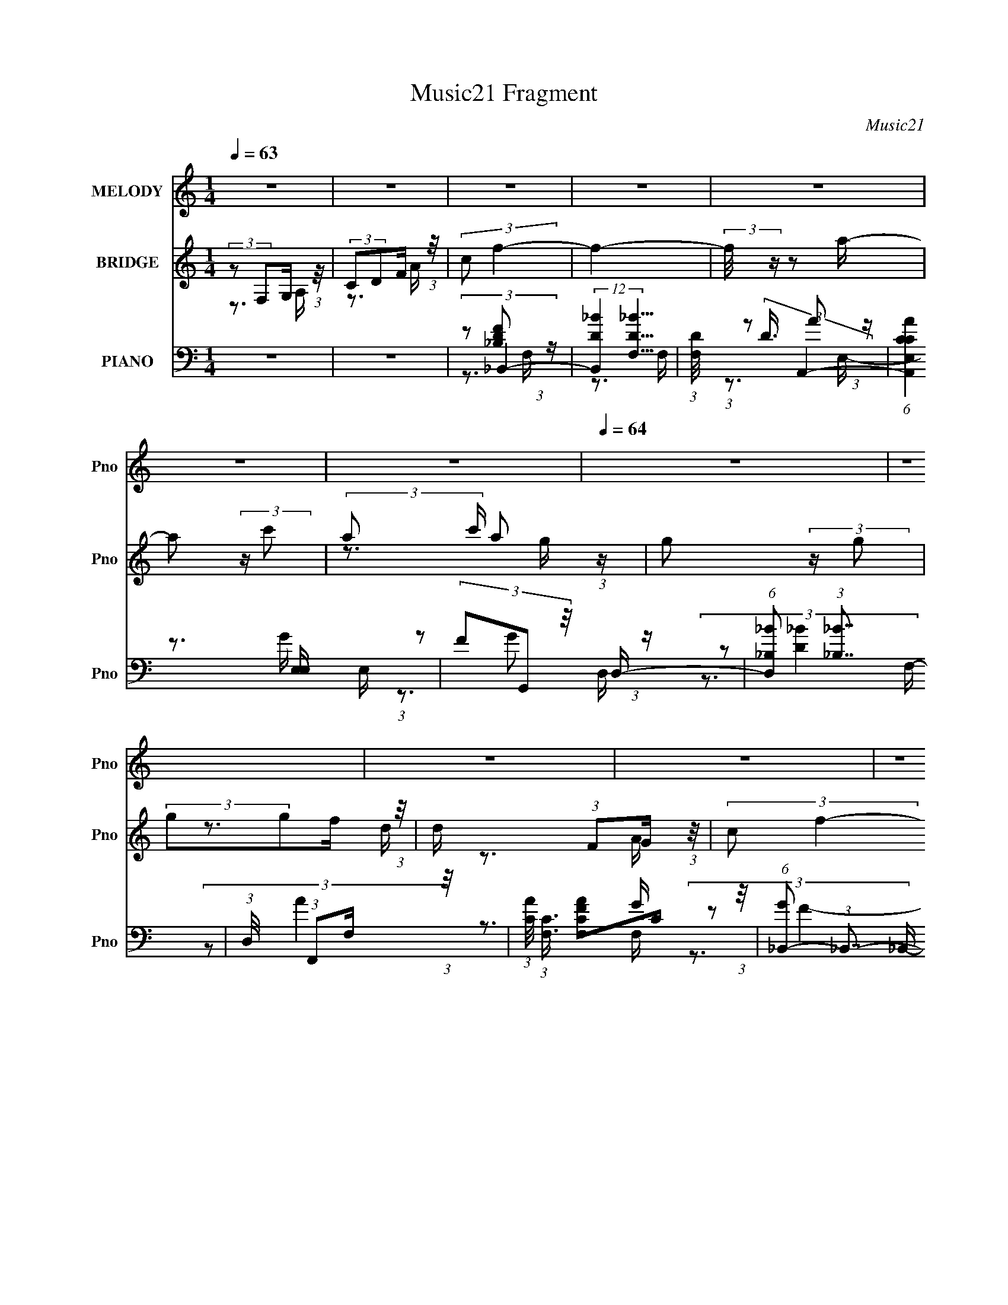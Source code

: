 X:1
T:Music21 Fragment
C:Music21
%%score 1 ( 2 3 ) ( 4 5 6 7 )
L:1/16
Q:1/4=63
M:1/4
I:linebreak $
K:none
V:1 treble nm="MELODY" snm="Pno"
V:2 treble nm="BRIDGE" snm="Pno"
V:3 treble 
V:4 bass nm="PIANO" snm="Pno"
V:5 bass 
V:6 bass 
V:7 bass 
L:1/4
V:1
 z4 | z4 | z4 | z4 | z4 | z4 | z4 |[Q:1/4=64] z4 | z4 | z4 | z4 | z4 | z4 | z4 | z4 | z4 | z4 | %17
 z4 | z4 |[Q:1/4=63] z4 | z4 | (3:2:2z2 C2 D F | (3:2:1G2 G2 A- |[Q:1/4=63] A4- | A z3 | %25
 (3:2:2C2 A2 G G | (3:2:1A2 G2 F- | F4- | (3:2:2F/ z z3 | (3:2:2z2 F2 G A | (3:2:1c2 d2 d | d4- | %32
 d z3 | (3:2:2d2 c2 _B A | (3:2:2_B2 A4- | A4- | (3:2:2A/ z z3 | (3:2:1z2 A2 c- | %38
 (3:2:2c/ z (3:2:2z/ d2 (3:2:1z/ d | d4- | d2 z2 | (3z2 d2 z/ d | (3:2:2A2 c4- | %43
 (3:2:2c/ z (3:2:1z/ c2 d | A4- | A z3 | z3 F- | (3:2:2F/ z (3:2:1z/ F2 D | (3D2 z2 F2- | F4 | %50
 (3:2:2D2 G4- | G4- | (6:5:2G4 z | (3:2:2z2 C2 D F | (3:2:1G2 G2 A- | A4- | A z3 | %57
 (3:2:2C2 A2 G G | (3:2:1A2 G2 F- | F4- | (3:2:2F/ z z3 | (3:2:2z2 F2 G A | (3:2:1c2 d2 d | d4- | %64
 d z3 | (3:2:2d2 c2 _B A | (3:2:2_B2 A4- | A4- | (3:2:2A/ z z3 | (3:2:1z2 A2 c- | %70
 (3:2:2c/ z (3:2:2z/ d2 (3:2:1z/ d | d4- | d2 z2 | (3z2 d2 z/ d | (3:2:2A2 c4- | %75
 (3:2:2c/ z (3:2:1z/ c2 d | A4- | A z3 | z3 F- | (3:2:2F/ z (3:2:1z/ F2 D | (3A2 z2 G2- | %81
 (12:11:1G4 A- | A (3:2:2z/ F-F2- | F4- | (6:5:2F4 z | z4 | z3 _B- | %87
 (3:2:2B/ z (3:2:2z/ _B2 (3:2:1z/ c | A4- | A4 | z3 G- | (3:2:2G/ z (3:2:2z/ G2 (3:2:1z/ F | F4- | %93
 F z2 F | (3E2D2 z/ D | (3C2D2 z/ D | (3:2:2F2 E2 E E | E2 z D | (3:2:2E2 F2 F F | %99
 (3:2:2F2 z2 F F | (3A2G2 z/ G | (3:2:1G2 G2 F | c4- | c4- | c4 | (3z2 d2e2- | (3:2:2e4 z/ f- | %107
 f2 z A- | (3:2:2A/ z (3:2:1z/ c2 d | c2 z A | (3G2F2 z/ F- | (3:2:2F/ z (3:2:2z/ F2 (3:2:1z/ A- | %112
 A (3:2:2z/ G- (3:2:1G2 A | (3:2:2G2 z4 | (3z2 d2d2 | (3c2c2A2 | (3G2A2c2- | (6:5:1c2 z A G | %118
 (3F2G2 z/ G | (3:2:1F2 G2 F | (3F2c2 z/ c- | (3:2:2c/ z (3:2:2z/ c2 d e- |[Q:1/4=64] e z2 f- | %123
 f2 z A- | (3:2:2A/ z (3:2:2z/ c2 (3:2:1z/ d | c2 z A | (3:2:1G2 F2 F | F3 z | (3F2c2 z/ d | c4 | %130
 (3:2:2z2 A2 G F- | F2 z G | (3F2G2 z/ A |[Q:1/4=63] (3C2 z2 G2- | (3:2:2G4 z/ G- | G2 z F- | %136
 (3:2:2F/ z (3:2:2z/ F4- | F4- | F4- | (3:2:2F/ z z3 | z4 | z4 | z4 | z4 | z4 | z4 | z4 | z4 | z4 | %149
 z4 | z4 | z4 | z4 | z4 | z4 | z4 | z4 | z4 | z4 | z4 | z4 | (3:2:2z2 C2 D F | (3:2:1G2 G2 A- | %163
 A4- | A z3 | (3:2:2C2 A2 G G | (3:2:1A2 G2 F- | F4- | (3:2:2F/ z z3 | (3:2:2z2 F2 G A | %170
 (3:2:1c2 d2 d | d4- | d z3 | (3:2:2d2 c2 _B A | (3:2:2_B2 A4- | A4- | (3:2:2A/ z z3 | %177
 (3:2:1z2 A2 c- | (3:2:2c/ z (3:2:2z/ d2 (3:2:1z/ d | d4- | d2 z2 | (3z2 d2 z/ d | (3:2:2A2 c4- | %183
 (3:2:2c/ z (3:2:1z/ c2 d | A4- | A z3 | z3 F- | (3:2:2F/ z (3:2:1z/ F2 D | (3A2 z2 G2- | %189
 (12:11:1G4 A- | A (3:2:2z/ F-F2- | F4- | (6:5:2F4 z | z3[Q:1/4=64] z | z3 _B- | %195
 (3:2:2B/ z (3:2:2z/ _B2 (3:2:1z/ c | A4- | A4 | z3 G- | (3:2:2G/ z (3:2:2z/ G2 (3:2:1z/ F | %200
[Q:1/4=64] F4- | F z2 F | (3E2D2 z/ D | (3C2D2 z/ D | (3:2:2F2 E2 E E | E2 z D | (3:2:2E2 F2 F F | %207
 (3:2:2F2 z2 F F | (3A2G2 z/ G | (3:2:1G2 G2 F | c4- | c4- | c4 | (3z2 d2e2- | (3:2:2e4 z/ f- | %215
 f2 z A- | (3:2:2A/ z (3:2:1z/ c2 d | c2 z A | (3G2F2 z/ F- | (3:2:2F/ z (3:2:2z/ F2 (3:2:1z/ A- | %220
 A (3:2:2z/ G- (3:2:1G2 A | (3:2:2G2[Q:1/4=64] z4 | (3z2 d2d2 | (3c2c2A2 | (3G2A2c2- | %225
 (6:5:1c2 z A G | (3F2G2 z/ G | (3:2:1F2 G2 F | (3F2c2 z/ c- | (3:2:2c/ z (3:2:2z/ c2 d e- | %230
 e z2 f- | f2 z A- | (3:2:2A/ z (3:2:2z/ c2 (3:2:1z/ d | c2 z A | (3:2:1G2 F2 F | F3 z | %236
 (3F2c2 z/ d | c4 | (3:2:2z2 A2 G F- | F2 z G | (3F2G2 z/ A | (3C2 z2 G2- | (3:2:2G4 z/ G- | %243
 G2 z F- | (3:2:2F/ z (3:2:2z/ F4- | F4- | F4- | (3:2:2F/ z z3 |] %248
V:2
 (3:2:2z2 F,2G, (3:2:1z/ | (3:2:2C2D2F (3:2:1z/ | (3:2:2c2 f4- | f4- | (3:2:2f/ z z2 a- | %5
 a2 (3:2:2z c'2- | (3:2:2a2 c' a2 (3:2:1z |[Q:1/4=64] g2 (3:2:2z g2 | (3:2:2g2g2f (3:2:1z/ | %9
 d x/3 (3:2:1F2G (3:2:1z/ | (3:2:2c2 f4- | (3:2:1f4 c (3:2:1z/ | (3:2:2c2f2_b (3:2:1z/ | %13
 (3:2:2g2f2g (3:2:1z/ | (3d'2f'2 z/ f' | f'2 z2 | z3 d'- | d'2 z d' | (3:2:1f'2d'2 (3:2:1z | %19
[Q:1/4=63] c'4- | c'4- | c'2 z2 | z4 |[Q:1/4=63] z4 | z4 | z4 | z4 | z4 | z4 | z4 | z4 | z4 | z4 | %33
 z4 | z3 f- | f2 z f- | f (3:2:4z/ d-d2 z | (6:5:1[cA]2 A5/3 (3:2:1z | (6:5:2G2 F4- | (3:2:2F4 z2 | %40
 z4 | z4 | z4 | z4 | z3 a- | a2>g2 | (3:2:2f2 d4- | d4- | (3:2:2d2 z4 | z3 d- | %50
 (3:2:2d/ z (3:2:2z/ c4- | (3C2 c/ D2 F (3:2:1z/ | (3:2:2c2 _B4 | (3:2:1z4 A (3:2:1z/ | %54
 (3:2:1F2G2 (3:2:1z | [AG]3 G2/3 (3:2:1z/ | (3:2:1A2_B2 (3:2:1z | A4- | (3:2:2A/ z z3 | %59
 (3:2:2z2 d2c (3:2:1z/ | (3:2:2c2 A4 | G (3:2:2z/ F-F2- | (3:2:2F/ z z3 | (3:2:1z2 d2 (3:2:1z | %64
 (3:2:1c/ x (3:2:1A2G (3:2:1z/ | F3 z | z3 A- | (3:2:4A/ z z/ c2A (3:2:1z/ | (3:2:2F2 C4- | %69
 (3:2:2C2 z4 | z4 | z3 f- | (3:2:2f/ z (3:2:2z/ [_Bf]4- | [Bf]4- | (3:2:2[Bf]/ z (3:2:2z/ [Gc]4- | %75
 (3:2:2[Gc]2 [G_B]4- | (3:2:2[GB]/ z (3:2:2z/ [FA]4- | [FA]4- | (3:2:2[FA]/ z z3 | z4 | %80
 (3:2:2z2 [CE]4- | [CE]4 | z3 C- | (3:2:4C/ z z/ C2D (3:2:1z/ | (3A2d2c2- | (3:2:2c2A2G (3:2:1z/ | %86
 (3:2:2G2 F4- | (6:5:2F4 z | (3:2:2z2 [Ac]4 | (3A2c2A2 | (3F2 G/ G4- | (3:2:2G2 z4 | z3 A | %93
 (3:2:2G2 F4- | (3E2 F/ D4- | (12:7:2D4 z2 | (3:2:2z2 [CE]4- | [CE]4- | %98
 (3:2:2[CE]/ z (3:2:2z/ [F_B]4- | (6:5:2[FB]4 z | (3:2:2z2 [Gc]4- | (3:2:2[Gc]4 z2 | z4 | %103
 (3:2:1z4 c (3:2:1z/ | (3:2:1c2d2 (3:2:1z | c4 | z3 [FA]- | [FA]4- | %108
 (3:2:2[FA]/ z (3:2:2z/ [Ad]4- | (3:2:1[Ad]2c2 (3:2:1z | (3:2:2G2 F4- | (6:5:1F4 D- | %112
 D (3:2:2z/ C-C2- | (6:5:2C4 z | (3:2:2z2 [F_B]4- | [FB]4- | (3:2:2[FB]/ z (3:2:2z/ [Ac]4- | %117
 (6:5:2[Ac]4 z | (3:2:2z2 G4- | (6:5:1G4 F- | F (3:2:2z/ [Gc]-[Gc]2- | %121
 (3:2:4[Gc]/ z z/ c2d (3:2:1z/ |[Q:1/4=64] e z2 [cf]- | [cf]4- | (3:2:2[cf]/ z (3:2:2z/ [Ad]4- | %125
 (3:2:2[Ad]2 f4- | (3:2:2f2 [_Bd]4- | [Bd]4- | (3:2:2[Bd]/ z (3:2:2z/ [Gc]4- | [Gc]4- | %130
 (3:2:2[Gc]/ z (3:2:2z/ [F_B]4- | (6:5:1[FB]4 c- | (6:5:2c2 A4- |[Q:1/4=63] (3:2:1A2 (3:2:1c4- | %134
 (3:2:1c2 A (3:2:1[G_B]4- | (12:7:2[GB]4 z2 | (3:2:2z2 [FA]4- | [FA]4- | %138
 (3:2:4[FA]/ z z/ C2D (3:2:1z/ | (3:2:2G2A2c (3:2:1z/ | (3:2:2f2g2a (3:2:1z/ | (3d'2f'2[g'a']2 | %142
 (3:2:2[g'f']2 f'4- | f'4- | f'4- | (3:2:2f'2 z2 c' | (3:2:2d'2 _e'4- | %147
 (3:2:4e'/ z z/ _e'2d' (3:2:1z/ | (3:2:2_b2 c'4- | (3:2:2c'2_b2c' (3:2:1z/ | (3:2:1g2f2 (3:2:1z | %151
 (3:2:2d2c2d (3:2:1z/ | c x/3 (3:2:1g2a (3:2:1z/ | (3:2:2d'2c'2a (3:2:1z/ | (3:2:2f2 f'4- | %155
 (3:2:2f'4 z/ f' | (3:2:2f'2 f'4- | (3:2:2f'/ z (3:2:2z/ d'2(3:2:1c'2- | (3_b2 c' c'4- | %159
 (3:2:2c'2 c'/ d'2 (3:2:1z | g4- | g4- | g x/3 G2 (3:2:1z | [AG]3 G2/3 (3:2:1z/ | %164
 (3:2:1A2_B2 (3:2:1z | A4- | (3:2:2A/ z z3 | (3:2:2z2 d2c (3:2:1z/ | (3:2:2c2 A4 | %169
 G (3:2:2z/ F-F2- | (3:2:2F/ z z3 | (3:2:1z2 d2 (3:2:1z | (3:2:1c/ x (3:2:1A2G (3:2:1z/ | F3 z | %174
 z3 A- | (3:2:4A/ z z/ c2A (3:2:1z/ | (3:2:2F2 C4- | (3:2:2C2 z4 | z4 | z3 f- | %180
 (3:2:2f/ z (3:2:2z/ [_Bf]4- | [Bf]4- | (3:2:2[Bf]/ z (3:2:2z/ [Gc]4- | (3:2:2[Gc]2 [G_B]4- | %184
 (3:2:2[GB]/ z (3:2:2z/ [FA]4- | [FA]4- | (3:2:2[FA]/ z z3 | z4 | (3:2:2z2 [CE]4- | [CE]4 | z3 C- | %191
 (3:2:4C/ z z/ C2D (3:2:1z/ | (3A2d2c2- |[Q:1/4=64] (3:2:2c2A2G (3:2:1z/ | (3:2:2G2 F4- | %195
 (6:5:2F4 z | (3:2:2z2 [Ac]4 | (3A2c2A2 | (3F2 G/ G4- | (3:2:2G2 z4 |[Q:1/4=64] z3 A | %201
 (3:2:2G2 F4- | (3E2 F/ D4- | (12:7:2D4 z2 | (3:2:2z2 [CE]4- | [CE]4- | %206
 (3:2:2[CE]/ z (3:2:2z/ [F_B]4- | (6:5:2[FB]4 z | (3:2:2z2 [Gc]4- | (3:2:2[Gc]4 z2 | z4 | %211
 (3:2:1z4 c (3:2:1z/ | (3:2:1c2d2 (3:2:1z | c4 | z3 [FA]- | [FA]4- | %216
 (3:2:2[FA]/ z (3:2:2z/ [Ad]4- | (3:2:1[Ad]2c2 (3:2:1z | (3:2:2G2 F4- | (6:5:1F4 D- | %220
 D (3:2:2z/ C-C2- | (6:5:2C4[Q:1/4=64] z | (3:2:2z2 [F_B]4- | [FB]4- | %224
 (3:2:2[FB]/ z (3:2:2z/ [Ac]4- | (6:5:2[Ac]4 z | (3:2:2z2 G4- | (6:5:1G4 F- | %228
 F (3:2:2z/ [Gc]-[Gc]2- | (3:2:4[Gc]/ z z/ c2d (3:2:1z/ | e z2 [cf]- | [cf]4- | %232
 (3:2:2[cf]/ z (3:2:2z/ [Ad]4- | (3:2:2[Ad]2 f4- | (3:2:2f2 [_Bd]4- | [Bd]4- | %236
 (3:2:2[Bd]/ z (3:2:2z/ [Gc]4- | [Gc]4- | (3:2:2[Gc]/ z (3:2:2z/ [F_B]4- | (6:5:1[FB]4 c- | %240
 (6:5:2c2 A4- | (3:2:1A2 (3:2:1c4- | (3:2:1c2 A (3:2:1[G_B]4- | (12:7:2[GB]4 z2 | (3:2:2z2 [FA]4- | %245
 [FA]4- | (3:2:2[FA]/ z z3 | z4 | (3:2:2z2 F,2G, (3:2:1z/ | (3:2:2C2D2F (3:2:1z/ | (3:2:2c2 f4- | %251
 f4- | (3:2:2f/ z (3:2:2z/ F4- | (6:5:2F4 z | z3 D | (3:2:2F4 [DC]2 | A4- | A z3 | z4 | %259
 G(3F2 z/ A2 | (3:2:1[Ac]2c2 (3:2:1z | (3:2:2d/ z z3 | (3z2 f2d2- | (3:2:2d z2 (3:2:2z f2 | %264
 z f2[df]- | [df]2 z2 | (3:2:2z2 a4- | (3:2:2a/ z (3:2:2z/ a2 (3:2:1z/ a | (3:2:1a2a2 (3:2:1z | %269
 z a3- | a2 z2 |] %271
V:3
 z3 A, | z3 A | x4 | x4 | x4 | x4 | z3 g- x2/3 | x4 | z3 d- | z3 A | x4 | z3 d | z3 a | z3 c' | %14
 x4 | x4 | x4 | x4 | z3 c' | x4 | x4 | x4 | x4 | x4 | x4 | x4 | x4 | x4 | x4 | x4 | x4 | x4 | x4 | %33
 x4 | x4 | x4 | z3 c- | z3 G- | x13/3 | x4 | x4 | x4 | x4 | x4 | x4 | x4 | x4 | x4 | x4 | x4 | x4 | %51
 z3 A x/3 | x4 | z3 G | z3 A- | z3 _B | z3 A- | x4 | x4 | z3 d | z3 G- | x4 | x4 | z3 c- | z3 F- | %65
 x4 | x4 | z3 G | x4 | x4 | x4 | x4 | x4 | x4 | x4 | x4 | x4 | x4 | x4 | x4 | x4 | x4 | x4 | z3 F | %84
 x4 | z3 F | x4 | x4 | x4 | z3 G- | x13/3 | x4 | x4 | x4 | x13/3 | x4 | x4 | x4 | x4 | x4 | x4 | %101
 x4 | x4 | z3 d | z3 c- | x4 | x4 | x4 | x4 | z3 A | x4 | x13/3 | x4 | x4 | x4 | x4 | x4 | x4 | %118
 x4 | x13/3 | x4 | z3 e- | x4 | x4 | x4 | x4 | x4 | x4 | x4 | x4 | x4 | x13/3 | x13/3 | z3 A- | %134
 x5 | x4 | x4 | x4 | z3 F | z3 d | z3 c' | x4 | x4 | x4 | x4 | x4 | x4 | z3 c' | x4 | z3 a | z3 c | %151
 z3 c- | z3 c' | z3 g | x4 | x4 | x4 | x4 | x14/3 | z3 g- x/3 | x4 | x4 | z3 A- | z3 _B | z3 A- | %165
 x4 | x4 | z3 d | z3 G- | x4 | x4 | z3 c- | z3 F- | x4 | x4 | z3 G | x4 | x4 | x4 | x4 | x4 | x4 | %182
 x4 | x4 | x4 | x4 | x4 | x4 | x4 | x4 | x4 | z3 F | x4 | z3 F | x4 | x4 | x4 | z3 G- | x13/3 | %199
 x4 | x4 | x4 | x13/3 | x4 | x4 | x4 | x4 | x4 | x4 | x4 | x4 | z3 d | z3 c- | x4 | x4 | x4 | x4 | %217
 z3 A | x4 | x13/3 | x4 | x4 | x4 | x4 | x4 | x4 | x4 | x13/3 | x4 | z3 e- | x4 | x4 | x4 | x4 | %234
 x4 | x4 | x4 | x4 | x4 | x13/3 | x13/3 | z3 A- | x5 | x4 | x4 | x4 | x4 | x4 | z3 A, | z3 A | x4 | %251
 x4 | x4 | x4 | x4 | x4 | x4 | x4 | x4 | x4 | z3 d- | x4 | x4 | x4 | x4 | x4 | x4 | x4 | x4 | x4 | %270
 x4 |] %271
V:4
 z4 | z4 | (3:2:2z2 _B,,4- | (12:7:2[B,,D_B]4 [D_BF,]5/2 | (3:2:1[F,D]/ (3:2:2D3/2 A,,4- | %5
 (6:5:1[A,,CCAE,]4[E,E,]/3 E,2/3 | (3F2G,,2 z/ D,- |[Q:1/4=64] (6:5:1[D,_B,_B]2 (3:2:1[_B,_B]7/2 | %8
 (3:2:1D,/ x (3:2:1F,,2F, (3:2:1z/ | (3:2:1[AC]/ (3:2:1[CF,]3/2 [F,FAC]2C/3 (3:2:1z/ | %10
 (6:5:1[G_B,,-]2 (3:2:1_B,,7/2- | (12:7:1[B,,_B,DF]4 [_B,DFFF,] (6:5:1F,6/5 | %12
 (3:2:1B,,/ x (3:2:1A,,4- | (3:2:2[A,,A,]4 [E,E,]2 | (3F2G,,2 z/ D,- | %15
 (6:5:1[D,_B,]2 (3:2:2_B,3/2 z/ D,- | (3:2:2D,/ [DG]/ x2/3 (3:2:1G,,4- | (3:2:2[G,,D_B]4 [D,D,]2 | %18
 (3:2:1[DG]/ x (3:2:1C,4- |[Q:1/4=63] [C,CEG,]4 (6:5:2G,2 G/ | (3E2 C/ [C,CEG]4- | [C,CEG]4- | %22
 (3:2:1[C,CEG]/ x (3:2:1F,,4- |[Q:1/4=63] F,,4- (3:2:2[F,A,]/ C,2 (3:2:1[A,C]2 C,- | %24
 (6:5:1[F,,A,C,-A,-]8 C,2 | (3:2:1[C,A,]/ x (3:2:1[A,CF]2C, (3:2:1z/ | (3:2:1A,/ x (3:2:1D,4- | %27
 (24:19:2[D,A,A,-]8 A,/ (3:2:1D/ | (3:2:1A,/ x [A,F]2 (3:2:1z | %29
 (6:5:1[D,A,A,F]2(3:2:1[A,F]3/2D, (3:2:1z/ | (6:5:1[C_B,,-]2 (3:2:1_B,,7/2- | %31
 (24:13:2[B,,_B,DF]8 F,2 | [F,_B,_B,,-]6 | (12:7:2B,,4 [_B,DF]2 (3:2:2z/ _B,,- (3:2:1B,,/- | %34
 (3:2:1B,,/ x (3:2:1F,,4- | (3[F,,A,F]4 [A,FC,]2 C,2/5 | [F,,A,F]6 | C, x/3 (3:2:1A,2C, (3:2:1z/ | %38
 (3:2:1F,,/ x (3:2:1_B,,4- | B,,4- (3:2:2[B,D]/ F,2 (3:2:1[_B,DF]2 F,- | %40
 (3:2:2[B,,_B,]2 [F,_B,,-]2 (3:2:1_B,,3/2- | (12:7:1[B,,_B,DF]4 [_B,DFB,] (3:2:1B,/ (6:5:1F,2 | %42
 B,, x/3 (3:2:1[F,,CF]4- | (3:2:2[F,,CF]2 [A,C,G,CE]/ [C,G,CE]5/3 (3:2:1z | %44
 (3:2:1G,/ x (3:2:1D,4- | (3:2:2[D,A,F]4 [A,E]/E2/3 (3:2:1z/ | (3:2:1D/ x (3:2:1G,,4- | %47
 G,,4- D,2 [G,D] | G,,4- (3:2:1[G,_B,]2 D,- | (6:5:1[G,,G,DD,]4[D,D,]/3 (6:5:1D,8/5 | %50
 (3:2:1G,/ x (3:2:1C,4- | (24:13:2[C,G,G,-]8 G,/ | (3:2:1G,/ x (3:2:1C,4- | (3:2:2[C,G,ED]8 G,/ | %54
 C x/3 (3:2:1F,,4- | F,,4- (3:2:2[F,A,]/ C,2 (3:2:1[A,C]2 C,- | (6:5:1[F,,A,C,-A,-]8 C,2 | %57
 (3:2:1[C,A,]/ x (3:2:1[A,CF]2C, (3:2:1z/ | (3:2:1A,/ x (3:2:1D,4- | %59
 (24:19:2[D,A,A,-]8 A,/ (3:2:1D/ | (3:2:1A,/ x [A,F]2 (3:2:1z | %61
 (6:5:1[D,A,A,F]2(3:2:1[A,F]3/2D, (3:2:1z/ | (6:5:1[C_B,,-]2 (3:2:1_B,,7/2- | %63
 (24:13:2[B,,_B,DF]8 F,2 | [F,_B,_B,,-]6 | (12:7:2B,,4 [_B,DF]2 (3:2:2z/ _B,,- (3:2:1B,,/- | %66
 (3:2:1B,,/ x (3:2:1F,,4- | (3[F,,A,F]4 [A,FC,]2 C,2/5 | [F,,A,F]6 | C, x/3 (3:2:1A,2C, (3:2:1z/ | %70
 (3:2:1F,,/ x (3:2:1_B,,4- | B,,4- (3:2:2[B,D]/ F,2 (3:2:1[_B,DF]2 F,- | %72
 (3:2:2[B,,_B,]2 [F,_B,,-]2 (3:2:1_B,,3/2- | (12:7:1[B,,_B,DF]4 [_B,DFB,] (3:2:1B,/ (6:5:1F,2 | %74
 B,, x/3 (3:2:1[F,,CF]4- | (3:2:2[F,,CF]2 [A,C,G,CE]/ [C,G,CE]5/3 (3:2:1z | %76
 (3:2:1G,/ x (3:2:1D,4- | (3:2:2[D,A,F]4 [A,E]/E2/3 (3:2:1z/ | (3:2:1D/ x (3:2:1G,,4- | %79
 (24:13:2[G,,G,_B,]8 [G,B,D]/ (6:5:1D,2 | (3:2:2[FG,]2 [D,C,-]/ (3:2:1C,7/2- | %81
 (12:7:1C,4 E,2 (3:2:2[G,E]2 z/ [G,C]- | (3:2:1[G,C]/ x (3:2:1F,,4- | %83
 (24:13:2[F,,A,CG]8 [A,CG]/ (6:5:1C,2 | (3:2:2A,2 F,,4- | (3:2:1[F,,A,A,CC,-]8 C, | %86
 (3:2:1[C,A,CF]2 (3:2:1_B,,4- | (3:2:2B,,/ F,/ x2/3 (3:2:2_B,,2 z/ B,,- | %88
 (3:2:1B,,/ x [A,,A,C]2 (3:2:1z | (3:2:1E,/ x (3:2:1[A,,CE]4- | %90
 (3:2:2[A,,CE]/ A,/ x2/3 (3:2:1G,,4- | (12:7:1[G,,G,_B,D]4 [G,_B,DD,] D, | %92
 (3:2:1G,,/ x (3:2:1F,,4- | (3:2:1[F,,C,F,A,CF]4 [C,F,A,CFF,C]2/3 (3:2:1z | E x/3 (3:2:1D,4- | %95
 (3:2:2[D,A,A,-]8 A,/ | A, (3:2:1[DF]/ (3:2:1A,,4- | %97
 (12:7:1[A,,A,C]4 (3:2:1[A,CE,]/ [E,A,,-A,-]5/3 | (3:2:1[A,,A,]/ x (3:2:1_B,,4- | %99
 (3:2:1[B,,F,_B,DF]4 [F,_B,DFDF]2/3 (3:2:1z | (3:2:1[B,,B,DF]/ x (3:2:1C,4- | %101
 (24:13:2[C,G,EC]8 [G,CE]/ | (3C2[C,G,C]2 z/ [C,G,CE]- | (3:2:4[C,G,CE]/ z z/ C,4- | %104
 (3:2:4[C,E]/ [EG,]3/2[C,G,C]2[G,C]2- | (3:2:1[G,CG,] (3:2:1[G,C,-] [C,-G,G,-]10/3 C, | %106
 G, (3[CE]2 [F,,A,CF]2 z/ [F,,A,CF]- | [F,,A,CF]2>[A,E]2- | (3:2:1[A,E]/ x (3:2:1D,4- | %109
 (3:2:2[D,A,]4 A,/ A,- | (3:2:1A,/ x (3:2:1_B,,4- | (12:7:2[B,,_B,-F-]4 [_B,-F-B,DF,]5/2 F,5/3 | %112
 (3[B,F]/ [DF]/ B,,/ x/3 (3:2:1C,4- | (3:2:2C,2 [G,G,CE]/ (3:2:1[G,CE]3/2C, (3:2:1z/ | %114
 (3:2:2[C^C]2 _B,,4- | (3:2:4B,,2 [B,D]/ F,2 [_B,D_B]2 (3:2:2z/ _B,,- (3:2:1B,,/- | %116
 (3:2:1B,,/ x (3:2:1A,,4- | (3:2:2[A,,A,CE]4 [E,E,]2 | (3:2:1A,/ x (3:2:1G,,4- | %119
 (24:13:2[G,,G,_B,DD,]8 D,2 | (3:2:1[G,_B,]/ (3:2:2_B,3/2 C,4- | %121
 (3:2:1[G,E]2 C,4- (3:2:1[G,E]2 [G,C]- | %122
[Q:1/4=64] (3C,/ [G,C]/ z/ (3:2:2z [F,,A,CF]2 (3:2:1z/ [F,,A,CF]- | [F,,A,CF]2>[A,E]2- | %124
 (3:2:1[A,E]/ x (3:2:1D,4- | (3:2:2[D,A,]4 A,/ A,- | (3:2:1A,/ x (3:2:1_B,,4- | %127
 (12:7:2[B,,_B,-F-]4 [_B,-F-B,DF,]5/2 F,5/3 | (3[B,F]/ [DF]/ B,,/ x/3 (3:2:1C,4- | %129
 (3:2:2C,2 [G,G,CE]/ (3:2:1[G,CE]3/2C, (3:2:1z/ | (3:2:2[C^C]2 _B,,4- | %131
 (3:2:4B,,2 [B,D]/ F,2 [_B,D_B]2 (3:2:2z/ _B,,- (3:2:1B,,/- | (3:2:1B,,/ x (3:2:1A,,4- | %133
[Q:1/4=63] (3:2:2A,,2 [E,D,DF]/ [D,DF]5/3 (3:2:1z | (3:2:1A,/ x (3:2:1G,,4- | %135
 (3:2:2G,,2 [D,C,CE]/ (3:2:1[C,CE]7/2 | (3:2:1G,/ x (3:2:1F,,4- | [F,,A,]4 (6:5:1C,2 | %138
 C, x/3 (3:2:1F,,4- | (6:5:2[F,,CF]16 A,2 (3:2:1[CF]/ | (3:2:1A,/ x A, (6:5:1z2 | (3z2 A,2 z/ A,- | %142
 A, (3:2:1[C_B,,-]2 (3:2:1_B,,5/2- | (12:7:2[B,,D_B]4 [D_BF,]5/2 | (3:2:1[F,D]/ (3:2:2D3/2 A,,4- | %145
 (6:5:1[A,,CCAE,]4[E,E,]/3 E,2/3 | (3F2G,,2 z/ D,- | (6:5:1[D,_B,_B]2 (3:2:1[_B,_B]7/2 | %148
 (3:2:1D,/ x (3:2:1F,,2F, (3:2:1z/ | (3:2:1[AC]/ (3:2:1[CF,]3/2 [F,FAC]2C/3 (3:2:1z/ | %150
 (6:5:1[G_B,,-]2 (3:2:1_B,,7/2- | (12:7:1[B,,_B,DF]4 [_B,DFFF,] (6:5:1F,6/5 | %152
 (3:2:1B,,/ x (3:2:1A,,4- | (3:2:2[A,,A,]4 [E,E,]2 | (3F2G,,2 z/ D,- | %155
 (6:5:1[D,_B,]2 (3:2:2_B,3/2 z/ D,- | (3:2:2D,/ [DG]/ x2/3 (3:2:1G,,4- | (3:2:2[G,,D_B]4 [D,D,]2 | %158
 (3:2:1[DG]/ x (3:2:1C,4- | [C,CEG,]4 (6:5:2G,2 G/ | (3E2 C/ [C,CEG]4- | [C,CEG]4- | %162
 (3:2:1[C,CEG]/ x (3:2:1F,,4- | F,,4- (3:2:2[F,A,]/ C,2 (3:2:1[A,C]2 C,- | %164
 (6:5:1[F,,A,C,-A,-]8 C,2 | (3:2:1[C,A,]/ x (3:2:1[A,CF]2C, (3:2:1z/ | (3:2:1A,/ x (3:2:1D,4- | %167
 (24:19:2[D,A,A,-]8 A,/ (3:2:1D/ | (3:2:1A,/ x [A,F]2 (3:2:1z | %169
 (6:5:1[D,A,A,F]2(3:2:1[A,F]3/2D, (3:2:1z/ | (6:5:1[C_B,,-]2 (3:2:1_B,,7/2- | %171
 (24:13:2[B,,_B,DF]8 F,2 | [F,_B,_B,,-]6 | (12:7:2B,,4 [_B,DF]2 (3:2:2z/ _B,,- (3:2:1B,,/- | %174
 (3:2:1B,,/ x (3:2:1F,,4- | (3[F,,A,F]4 [A,FC,]2 C,2/5 | [F,,A,F]6 | C, x/3 (3:2:1A,2C, (3:2:1z/ | %178
 (3:2:1F,,/ x (3:2:1_B,,4- | B,,4- (3:2:2[B,D]/ F,2 (3:2:1[_B,DF]2 F,- | %180
 (3:2:2[B,,_B,]2 [F,_B,,-]2 (3:2:1_B,,3/2- | (12:7:1[B,,_B,DF]4 [_B,DFB,] (3:2:1B,/ (6:5:1F,2 | %182
 B,, x/3 (3:2:1[F,,CF]4- | (3:2:2[F,,CF]2 [A,C,G,CE]/ [C,G,CE]5/3 (3:2:1z | %184
 (3:2:1G,/ x (3:2:1D,4- | (3:2:2[D,A,F]4 [A,E]/E2/3 (3:2:1z/ | (3:2:1D/ x (3:2:1G,,4- | %187
 (24:13:2[G,,G,_B,]8 [G,B,D]/ (6:5:1D,2 | (3:2:2[FG,]2 [D,C,-]/ (3:2:1C,7/2- | %189
 (12:7:1C,4 E,2 (3:2:2[G,E]2 z/ [G,C]- | (3:2:1[G,C]/ x (3:2:1F,,4- | %191
 (24:13:2[F,,A,CG]8 [A,CG]/ (6:5:1C,2 | (3:2:2A,2 F,,4- | (3:2:1[F,,A,A,CC,-]8 C,[Q:1/4=64] | %194
 (3:2:1[C,A,CF]2 (3:2:1_B,,4- | (3:2:2B,,/ F,/ x2/3 (3:2:2_B,,2 z/ B,,- | %196
 (3:2:1B,,/ x [A,,A,C]2 (3:2:1z | (3:2:1E,/ x (3:2:1[A,,CE]4- | %198
 (3:2:2[A,,CE]/ A,/ x2/3 (3:2:1G,,4- | (12:7:1[G,,G,_B,D]4 [G,_B,DD,] D, | %200
[Q:1/4=64] (3:2:1G,,/ x (3:2:1F,,4- | (3:2:1[F,,C,F,A,CF]4 [C,F,A,CFF,C]2/3 (3:2:1z | %202
 E x/3 (3:2:1D,4- | (3:2:2[D,A,A,-]8 A,/ | A, (3:2:1[DF]/ (3:2:1A,,4- | %205
 (12:7:1[A,,A,C]4 (3:2:1[A,CE,]/ [E,A,,-A,-]5/3 | (3:2:1[A,,A,]/ x (3:2:1_B,,4- | %207
 (3:2:1[B,,F,_B,DF]4 [F,_B,DFDF]2/3 (3:2:1z | (3:2:1[B,,B,DF]/ x (3:2:1C,4- | %209
 (24:13:2[C,G,EC]8 [G,CE]/ | (3C2[C,G,C]2 z/ [C,G,CE]- | (3:2:4[C,G,CE]/ z z/ C,4- | %212
 (3:2:4[C,E]/ [EG,]3/2[C,G,C]2[G,C]2- | (3:2:1[G,CG,] (3:2:1[G,C,-] [C,-G,G,-]10/3 C, | %214
 G, (3[CE]2 [F,,A,CF]2 z/ [F,,A,CF]- | [F,,A,CF]2>[A,E]2- | (3:2:1[A,E]/ x (3:2:1D,4- | %217
 (3:2:2[D,A,]4 A,/ A,- | (3:2:1A,/ x (3:2:1_B,,4- | (12:7:2[B,,_B,-F-]4 [_B,-F-B,DF,]5/2 F,5/3 | %220
 (3[B,F]/ [DF]/ B,,/ x/3 (3:2:1C,4- | (3:2:2C,2 [G,G,CE]/ (3:2:1[G,CE]3/2[Q:1/4=64]C, (3:2:1z/ | %222
 (3:2:2[C^C]2 _B,,4- | (3:2:4B,,2 [B,D]/ F,2 [_B,D_B]2 (3:2:2z/ _B,,- (3:2:1B,,/- | %224
 (3:2:1B,,/ x (3:2:1A,,4- | (3:2:2[A,,A,CE]4 [E,E,]2 | (3:2:1A,/ x (3:2:1G,,4- | %227
 (24:13:2[G,,G,_B,DD,]8 D,2 | (3:2:1[G,_B,]/ (3:2:2_B,3/2 C,4- | %229
 (3:2:1[G,E]2 C,4- (3:2:1[G,E]2 [G,C]- | (3C,/ [G,C]/ z/ (3:2:2z [F,,A,CF]2 (3:2:1z/ [F,,A,CF]- | %231
 [F,,A,CF]2>[A,E]2- | (3:2:1[A,E]/ x (3:2:1D,4- | (3:2:2[D,A,]4 A,/ A,- | %234
 (3:2:1A,/ x (3:2:1_B,,4- | (12:7:2[B,,_B,-F-]4 [_B,-F-B,DF,]5/2 F,5/3 | %236
 (3[B,F]/ [DF]/ B,,/ x/3 (3:2:1C,4- | (3:2:2C,2 [G,G,CE]/ (3:2:1[G,CE]3/2C, (3:2:1z/ | %238
 (3:2:2[C^C]2 _B,,4- | (3:2:4B,,2 [B,D]/ F,2 [_B,D_B]2 (3:2:2z/ _B,,- (3:2:1B,,/- | %240
 (3:2:1B,,/ x (3:2:1A,,4- | (3:2:2A,,2 [E,D,DF]/ [D,DF]5/3 (3:2:1z | (3:2:1A,/ x (3:2:1G,,4- | %243
 (3:2:2G,,2 [D,C,CE]/ (3:2:1[C,CE]7/2 | (3:2:1G,/ x (3:2:1F,,4- | [F,,A,]4 (6:5:1C,2 | %246
 C, x/3 (3:2:1F,,4- | (6:5:2[F,,CF]16 A,2 (3:2:1[CF]/ | (3:2:1A,/ x A, (6:5:1z2 | (3z2 A,2 z/ A,- | %250
 A, (3:2:1[C_B,,-]2 (3:2:1_B,,5/2- | (12:7:2[B,,D_B]4 [D_BF,]5/2 | (3:2:1[F,D]/ (3:2:2D3/2 A,,4- | %253
 (6:5:1[A,,CCAE,]4[E,E,]/3 E,2/3 | (3F2G,,2 z/ D,- | (6:5:1[D,_B,_B]2 (3:2:1[_B,_B]7/2 | %256
 (3:2:1D,/ x (3:2:1F,,2F, (3:2:1z/ | (3:2:1[AC]/ (3:2:1[CF,]3/2 [F,FAC]2C/3 (3:2:1z/ | %258
 (6:5:1[G_B,,-]2 (3:2:1_B,,7/2- | (12:7:1[B,,_B,DF]4 [_B,DFFF,] (6:5:1F,6/5 | %260
 (3:2:1B,,/ x (3:2:1A,,4- | (3:2:2[A,,A,]4 [E,E,]2 | (3F2G,,2 z/ D,- | %263
 (6:5:1[D,_B,]2 (3:2:2_B,3/2 z/ D,- | (3:2:2D,/ [DG]/ x2/3 (3:2:1G,,4- | (3:2:2[G,,D_B]4 [D,D,]2 | %266
 (3:2:1[DG]/ x (3:2:1_B,,4- | (12:7:2[B,,D_B]4 [D_BF,]5/2 | (3:2:1[F,D]/ (3:2:2D3/2 A,,4- | %269
 (6:5:1[A,,CCAE,]4[E,E,]/3 E,2/3 | (3F2G,,2 z/ D,- | (6:5:1[D,_B,_B]2 (3:2:1[_B,_B]7/2 | %272
 (3:2:1D,/ x (3:2:1F,,2F, (3:2:1z/ | (3:2:1[AC]/ (3:2:1[CF,]3/2 [F,FAC]2C/3 (3:2:1z/ | %274
 (6:5:1[G_B,,-]2 (3:2:1_B,,7/2- | (12:7:1[B,,_B,DF]4 [_B,DFFF,] (6:5:1F,6/5 | %276
 (3:2:1B,,/ x (3:2:1A,,4- | (3:2:2[A,,A,]4 [E,E,]2 | (3F2G,,2 z/ D,- | %279
 (6:5:1[D,_B,]2 (3:2:2_B,3/2 z/ D,- | (3:2:2D,/ [DG]/ x2/3 (3:2:1G,,4- | (3:2:2[G,,D_B]4 [D,D,]2 | %282
 (3:2:1[DG]/ x (3:2:1C,4- | [C,CEG,]4 (6:5:2G,2 G/ | (3E2 C/ [C,CEG]4- | [C,CEG]4- | %286
 (3:2:1[C,CEG]/ x2/3 [F,,C,]3- | [F,,C,]4- [F,A,C]4- F4- | [F,,C,]2 (3:2:1[F,A,C]4 F4 |] %289
V:5
 x4 | x4 | (3:2:1z2 [_B,DF]2 (3:2:1z | z3 F,- | (3:2:1z2 A2 (3:2:1z | z3 G x/3 | %6
 (3:2:1z2 G2 (3:2:1z | (3:2:2z2 [D_B]4 | (3:2:2z2 A4- | z3 G- | (3:2:2z2 F4- | %11
 (3:2:1z4 F, (3:2:1z/ x/3 | (3:2:2z2 [A,A]4 | (3:2:1z2 A2 (3:2:1z x/3 | (3:2:2z2 G4 | %15
 (3:2:2z2 [DG]4- | (3z2 [G,_B,D]2 z/ D,- | z3 [DG]- x/3 | (3z2 D2 z/ G,- | z3 C- x2 | x13/3 | x4 | %22
 (3:2:2z2 [F,A,]4- | x25/3 | (3:2:1z2 [CF]2 (3:2:1z x14/3 | z3 A,- | (3z2 A,2 z/ A,- | %27
 (3:2:1z2 F2 (3:2:1z x3 | z3 D,- | z3 C- | (3:2:2z2 D4 | z3 F,- x2 | (3:2:1z2 [_B,DF]2 (3:2:1z x2 | %33
 x5 | (3:2:2z2 [A,F]4 | z3 F,,- x/3 | z3 C,- x2 | (3:2:2z2 F4 | (3:2:2z2 [_B,D]4- | x25/3 | %40
 (3:2:2z2 _B,4- | z3 _B,,- x4/3 | (3z2 A,2 z/ A,- | z3 G,- | (3z2 A,2 z/ A,- | z3 D- | %46
 (3:2:1z2 [G,_B,D]2 (3:2:1z | x7 | x19/3 | z3 G,- x | (3z2 G,2 z/ G,- | %51
 (3:2:1z2 [CE]2 (3:2:1z x2/3 | (3z2 G,2 z/ G,- | z3 C- x5/3 | (3:2:2z2 [F,A,]4- | x25/3 | %56
 (3:2:1z2 [CF]2 (3:2:1z x14/3 | z3 A,- | (3z2 A,2 z/ A,- | (3:2:1z2 F2 (3:2:1z x3 | z3 D,- | %61
 z3 C- | (3:2:2z2 D4 | z3 F,- x2 | (3:2:1z2 [_B,DF]2 (3:2:1z x2 | x5 | (3:2:2z2 [A,F]4 | %67
 z3 F,,- x/3 | z3 C,- x2 | (3:2:2z2 F4 | (3:2:2z2 [_B,D]4- | x25/3 | (3:2:2z2 _B,4- | %73
 z3 _B,,- x4/3 | (3z2 A,2 z/ A,- | z3 G,- | (3z2 A,2 z/ A,- | z3 D- | (3:2:2z2 [G,_B,D]4- | %79
 (3:2:2z2 F4- x7/3 | (3:2:1z2 [G,C]2 (3:2:1z | x7 | (3:2:2z2 [A,CG]4- | z3 C, x7/3 | %84
 (3:2:1z2 [A,CF]2 (3:2:1z | (3:2:1z2 F2 (3:2:1z x7/3 | (3:2:1z2 [_B,D_B]2 (3:2:1z | %87
 (3:2:1z2 [F,_B,D]2 (3:2:1z | z3 E,- | (3:2:1z2 [A,C]2 (3:2:1z | (3:2:2z2 [G,_B,D]4 | z3 G,,- x/3 | %92
 (3:2:2z2 F,4- | z3 E- | (3z2 A,2 z/ A,- | (3:2:2z2 [DF]4- x5/3 | (3:2:1z2 [A,C]2 (3:2:1z | %97
 (3:2:1z2 E2 (3:2:1z x/3 | (3z2 [_B,D]2 z/ [DF]- | z3 [_B,,_B,DF]- | (3z2 [G,CE]2 z/ [G,CE]- | %101
 z3 G, x2/3 | x4 | (3z2 [G,C]2G,2- | (3:2:2z2 E4 | (3:2:2z2 [CE]4- x5/3 | x5 | x4 | %108
 (3z2 A,2 z/ A,- | (3:2:2z2 [DF]4 | (3:2:2z2 [_B,D]4- | (3:2:2z2 [DF]4- x5/3 | (3z2 G,2 z/ G,- | %113
 z3 [G,E] | (3:2:2z2 [_B,D]4- | x6 | (3:2:1z2 [A,C]2 (3:2:1z | z3 A,- x/3 | %118
 (3:2:1z2 [G,_B,]2 (3:2:1z | z3 G,- x2 | (3z2 G,2 z/ G, | x23/3 | x13/3 | x4 | (3z2 A,2 z/ A,- | %125
 (3:2:2z2 [DF]4 | (3:2:2z2 [_B,D]4- | (3:2:2z2 [DF]4- x5/3 | (3z2 G,2 z/ G,- | z3 [G,E] | %130
 (3:2:2z2 [_B,D]4- | x6 | (3:2:1z2 [A,C]2 (3:2:1z | (3z2 A,2 z/ A,- | (3:2:1z2 [G,_B,D]2 (3:2:1z | %135
 (3z2 G,2 z/ G,- | (3:2:2z2 [A,CF]4 | (3:2:2z2 C4 x5/3 | (3z2 A,2 z/ A,- | z3 A,- x34/3 | %140
 (3:2:1z2 F2 (3:2:1z | (3:2:2z2 C4- | (3:2:1z2 [_B,DF]2 (3:2:1z | z3 F,- | (3:2:1z2 A2 (3:2:1z | %145
 z3 G x/3 | (3:2:1z2 G2 (3:2:1z | (3:2:2z2 [D_B]4 | (3:2:2z2 A4- | z3 G- | (3:2:2z2 F4- | %151
 (3:2:1z4 F, (3:2:1z/ x/3 | (3:2:2z2 [A,A]4 | (3:2:1z2 A2 (3:2:1z x/3 | (3:2:2z2 G4 | %155
 (3:2:2z2 [DG]4- | (3z2 [G,_B,D]2 z/ D,- | z3 [DG]- x/3 | (3z2 D2 z/ G,- | z3 C- x2 | x13/3 | x4 | %162
 (3:2:2z2 [F,A,]4- | x25/3 | (3:2:1z2 [CF]2 (3:2:1z x14/3 | z3 A,- | (3z2 A,2 z/ A,- | %167
 (3:2:1z2 F2 (3:2:1z x3 | z3 D,- | z3 C- | (3:2:2z2 D4 | z3 F,- x2 | (3:2:1z2 [_B,DF]2 (3:2:1z x2 | %173
 x5 | (3:2:2z2 [A,F]4 | z3 F,,- x/3 | z3 C,- x2 | (3:2:2z2 F4 | (3:2:2z2 [_B,D]4- | x25/3 | %180
 (3:2:2z2 _B,4- | z3 _B,,- x4/3 | (3z2 A,2 z/ A,- | z3 G,- | (3z2 A,2 z/ A,- | z3 D- | %186
 (3:2:2z2 [G,_B,D]4- | (3:2:2z2 F4- x7/3 | (3:2:1z2 [G,C]2 (3:2:1z | x7 | (3:2:2z2 [A,CG]4- | %191
 z3 C, x7/3 | (3:2:1z2 [A,CF]2 (3:2:1z | (3:2:1z2 F2 (3:2:1z x7/3 | (3:2:1z2 [_B,D_B]2 (3:2:1z | %195
 (3:2:1z2 [F,_B,D]2 (3:2:1z | z3 E,- | (3:2:1z2 [A,C]2 (3:2:1z | (3:2:2z2 [G,_B,D]4 | z3 G,,- x/3 | %200
 (3:2:2z2 F,4- | z3 E- | (3z2 A,2 z/ A,- | (3:2:2z2 [DF]4- x5/3 | (3:2:1z2 [A,C]2 (3:2:1z | %205
 (3:2:1z2 E2 (3:2:1z x/3 | (3z2 [_B,D]2 z/ [DF]- | z3 [_B,,_B,DF]- | (3z2 [G,CE]2 z/ [G,CE]- | %209
 z3 G, x2/3 | x4 | (3z2 [G,C]2G,2- | (3:2:2z2 E4 | (3:2:2z2 [CE]4- x5/3 | x5 | x4 | %216
 (3z2 A,2 z/ A,- | (3:2:2z2 [DF]4 | (3:2:2z2 [_B,D]4- | (3:2:2z2 [DF]4- x5/3 | (3z2 G,2 z/ G,- | %221
 z3 [G,E] | (3:2:2z2 [_B,D]4- | x6 | (3:2:1z2 [A,C]2 (3:2:1z | z3 A,- x/3 | %226
 (3:2:1z2 [G,_B,]2 (3:2:1z | z3 G,- x2 | (3z2 G,2 z/ G, | x23/3 | x13/3 | x4 | (3z2 A,2 z/ A,- | %233
 (3:2:2z2 [DF]4 | (3:2:2z2 [_B,D]4- | (3:2:2z2 [DF]4- x5/3 | (3z2 G,2 z/ G,- | z3 [G,E] | %238
 (3:2:2z2 [_B,D]4- | x6 | (3:2:1z2 [A,C]2 (3:2:1z | (3z2 A,2 z/ A,- | (3:2:1z2 [G,_B,D]2 (3:2:1z | %243
 (3z2 G,2 z/ G,- | (3:2:2z2 [A,CF]4 | (3:2:2z2 C4 x5/3 | (3z2 A,2 z/ A,- | z3 A,- x34/3 | %248
 (3:2:1z2 F2 (3:2:1z | (3:2:2z2 C4- | (3:2:1z2 [_B,DF]2 (3:2:1z | z3 F,- | (3:2:1z2 A2 (3:2:1z | %253
 z3 G x/3 | (3:2:1z2 G2 (3:2:1z | (3:2:2z2 [D_B]4 | (3:2:2z2 A4- | z3 G- | (3:2:2z2 F4- | %259
 (3:2:1z4 F, (3:2:1z/ x/3 | (3:2:2z2 [A,A]4 | (3:2:1z2 A2 (3:2:1z x/3 | (3:2:2z2 G4 | %263
 (3:2:2z2 [DG]4- | (3z2 [G,_B,D]2 z/ D,- | z3 [DG]- x/3 | (3:2:1z2 [_B,DF]2 (3:2:1z | z3 F,- | %268
 (3:2:1z2 A2 (3:2:1z | z3 G x/3 | (3:2:1z2 G2 (3:2:1z | (3:2:2z2 [D_B]4 | (3:2:2z2 A4- | z3 G- | %274
 (3:2:2z2 F4- | (3:2:1z4 F, (3:2:1z/ x/3 | (3:2:2z2 [A,A]4 | (3:2:1z2 A2 (3:2:1z x/3 | %278
 (3:2:2z2 G4 | (3:2:2z2 [DG]4- | (3z2 [G,_B,D]2 z/ D,- | z3 [DG]- x/3 | (3z2 D2 z/ G,- | z3 C- x2 | %284
 x13/3 | x4 | (3:2:2z2 [F,A,C]4- | x12 | x26/3 |] %289
V:6
 x4 | x4 | z3 F,- | x4 | z3 E,- | x13/3 | x4 | z3 D,- | z3 F,- | x4 | z3 F,- | z3 _B,,- x/3 | %12
 z3 E,- | z3 G x/3 | x4 | x4 | x4 | x13/3 | (3:2:2z2 G4- | x6 | x13/3 | x4 | z3 C,- | x25/3 | %24
 x26/3 | x4 | (3:2:2z2 D4- | x7 | x4 | x4 | z3 F,- | x6 | x6 | x5 | z3 C,- | x13/3 | x6 | z3 F,,- | %38
 z3 F,- | x25/3 | (3:2:1z2 [D_B]2 (3:2:1z | x16/3 | x4 | x4 | (3:2:2z2 [DF]4 | x4 | z3 D,- | x7 | %48
 x19/3 | x5 | (3:2:2z2 C4 | x14/3 | (3:2:1z2 [CE]2 (3:2:1z | x17/3 | z3 C,- | x25/3 | x26/3 | x4 | %58
 (3:2:2z2 D4- | x7 | x4 | x4 | z3 F,- | x6 | x6 | x5 | z3 C,- | x13/3 | x6 | z3 F,,- | z3 F,- | %71
 x25/3 | (3:2:1z2 [D_B]2 (3:2:1z | x16/3 | x4 | x4 | (3:2:2z2 [DF]4 | x4 | z3 D,- | z3 D,- x7/3 | %80
 z3 E,- | x7 | z3 C,- | x19/3 | z3 C,- | z3 [A,C] x7/3 | z3 F,- | x4 | x4 | z3 A,- | z3 D,- | %91
 x13/3 | (3:2:1z2 A,2 (3:2:1z | x4 | (3:2:2z2 D4 | x17/3 | z3 E,- | x13/3 | x4 | x4 | x4 | x14/3 | %102
 x4 | (3:2:1z2 E2 (3:2:1z | z3 C,- | x17/3 | x5 | x4 | (3:2:2z2 D4 | x4 | z3 F,- | z3 _B,,- x5/3 | %112
 (3:2:2z2 [CE]4 | x4 | z3 F,- | x6 | z3 E,- | x13/3 | z3 D,- | z3 D x2 | (3:2:1z2 C2 (3:2:1z | %121
 x23/3 | x13/3 | x4 | (3:2:2z2 D4 | x4 | z3 F,- | z3 _B,,- x5/3 | (3:2:2z2 [CE]4 | x4 | z3 F,- | %131
 x6 | z3 E,- | x4 | z3 D,- | x4 | z3 C,- | z3 C,- x5/3 | (3:2:2z2 [CF]4- | x46/3 | x4 | x4 | %142
 z3 F,- | x4 | z3 E,- | x13/3 | x4 | z3 D,- | z3 F,- | x4 | z3 F,- | z3 _B,,- x/3 | z3 E,- | %153
 z3 G x/3 | x4 | x4 | x4 | x13/3 | (3:2:2z2 G4- | x6 | x13/3 | x4 | z3 C,- | x25/3 | x26/3 | x4 | %166
 (3:2:2z2 D4- | x7 | x4 | x4 | z3 F,- | x6 | x6 | x5 | z3 C,- | x13/3 | x6 | z3 F,,- | z3 F,- | %179
 x25/3 | (3:2:1z2 [D_B]2 (3:2:1z | x16/3 | x4 | x4 | (3:2:2z2 [DF]4 | x4 | z3 D,- | z3 D,- x7/3 | %188
 z3 E,- | x7 | z3 C,- | x19/3 | z3 C,- | z3 [A,C] x7/3 | z3 F,- | x4 | x4 | z3 A,- | z3 D,- | %199
 x13/3 | (3:2:1z2 A,2 (3:2:1z | x4 | (3:2:2z2 D4 | x17/3 | z3 E,- | x13/3 | x4 | x4 | x4 | x14/3 | %210
 x4 | (3:2:1z2 E2 (3:2:1z | z3 C,- | x17/3 | x5 | x4 | (3:2:2z2 D4 | x4 | z3 F,- | z3 _B,,- x5/3 | %220
 (3:2:2z2 [CE]4 | x4 | z3 F,- | x6 | z3 E,- | x13/3 | z3 D,- | z3 D x2 | (3:2:1z2 C2 (3:2:1z | %229
 x23/3 | x13/3 | x4 | (3:2:2z2 D4 | x4 | z3 F,- | z3 _B,,- x5/3 | (3:2:2z2 [CE]4 | x4 | z3 F,- | %239
 x6 | z3 E,- | x4 | z3 D,- | x4 | z3 C,- | z3 C,- x5/3 | (3:2:2z2 [CF]4- | x46/3 | x4 | x4 | %250
 z3 F,- | x4 | z3 E,- | x13/3 | x4 | z3 D,- | z3 F,- | x4 | z3 F,- | z3 _B,,- x/3 | z3 E,- | %261
 z3 G x/3 | x4 | x4 | x4 | x13/3 | z3 F,- | x4 | z3 E,- | x13/3 | x4 | z3 D,- | z3 F,- | x4 | %274
 z3 F,- | z3 _B,,- x/3 | z3 E,- | z3 G x/3 | x4 | x4 | x4 | x13/3 | (3:2:2z2 G4- | x6 | x13/3 | %285
 x4 | (3:2:2z4 F2- | x12 | x26/3 |] %289
V:7
 x | x | x | x | x | x13/12 | x | x | x | x | x | x13/12 | x | x13/12 | x | x | x | x13/12 | x | %19
 x3/2 | x13/12 | x | x | x25/12 | x13/6 | x | x | x7/4 | x | x | x | x3/2 | x3/2 | x5/4 | x | %35
 x13/12 | x3/2 | x | x | x25/12 | z3/4 F,/4- | x4/3 | x | x | x | x | x | x7/4 | x19/12 | x5/4 | %50
 x | x7/6 | x | x17/12 | x | x25/12 | x13/6 | x | x | x7/4 | x | x | x | x3/2 | x3/2 | x5/4 | x | %67
 x13/12 | x3/2 | x | x | x25/12 | z3/4 F,/4- | x4/3 | x | x | x | x | x | x19/12 | x | x7/4 | x | %83
 x19/12 | x | x19/12 | x | x | x | x | x | x13/12 | z3/4 C/4- | x | x | x17/12 | x | x13/12 | x | %99
 x | x | x7/6 | x | z3/4 C/4 | x | x17/12 | x5/4 | x | x | x | x | x17/12 | x | x | x | x3/2 | x | %117
 x13/12 | x | x3/2 | x | x23/12 | x13/12 | x | x | x | x | x17/12 | x | x | x | x3/2 | x | x | x | %135
 x | x | x17/12 | x | x23/6 | x | x | x | x | x | x13/12 | x | x | x | x | x | x13/12 | x | %153
 x13/12 | x | x | x | x13/12 | x | x3/2 | x13/12 | x | x | x25/12 | x13/6 | x | x | x7/4 | x | x | %170
 x | x3/2 | x3/2 | x5/4 | x | x13/12 | x3/2 | x | x | x25/12 | z3/4 F,/4- | x4/3 | x | x | x | x | %186
 x | x19/12 | x | x7/4 | x | x19/12 | x | x19/12 | x | x | x | x | x | x13/12 | z3/4 C/4- | x | x | %203
 x17/12 | x | x13/12 | x | x | x | x7/6 | x | z3/4 C/4 | x | x17/12 | x5/4 | x | x | x | x | %219
 x17/12 | x | x | x | x3/2 | x | x13/12 | x | x3/2 | x | x23/12 | x13/12 | x | x | x | x | x17/12 | %236
 x | x | x | x3/2 | x | x | x | x | x | x17/12 | x | x23/6 | x | x | x | x | x | x13/12 | x | x | %256
 x | x | x | x13/12 | x | x13/12 | x | x | x | x13/12 | x | x | x | x13/12 | x | x | x | x | x | %275
 x13/12 | x | x13/12 | x | x | x | x13/12 | x | x3/2 | x13/12 | x | x | x3 | x13/6 |] %289
